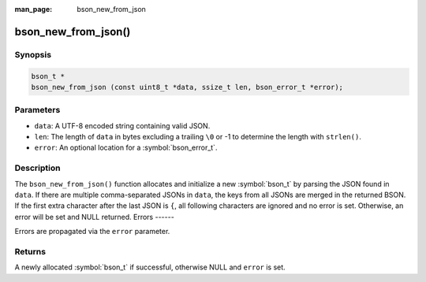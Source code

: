 :man_page: bson_new_from_json

bson_new_from_json()
====================

Synopsis
--------

.. code-block:: c

  bson_t *
  bson_new_from_json (const uint8_t *data, ssize_t len, bson_error_t *error);

Parameters
----------

* ``data``: A UTF-8 encoded string containing valid JSON.
* ``len``: The length of ``data`` in bytes excluding a trailing ``\0`` or -1 to determine the length with ``strlen()``.
* ``error``: An optional location for a :symbol:`bson_error_t`.

Description
-----------

The ``bson_new_from_json()`` function allocates and initialize a new :symbol:`bson_t` by parsing the JSON found in ``data``.
If there are multiple comma-separated JSONs in ``data``, the keys from all JSONs are merged in the returned BSON.
If the first extra character after the last JSON is ``{``, all following characters are ignored and no error is set.
Otherwise, an error will be set and NULL returned. 
Errors
------

Errors are propagated via the ``error`` parameter.

Returns
-------

A newly allocated :symbol:`bson_t` if successful, otherwise NULL and ``error`` is set.

.. only:: html

  .. include:: includes/seealso/create-bson.txt
  .. include:: includes/seealso/json.txt
